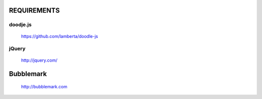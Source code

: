 REQUIREMENTS
============

doodje.js
---------
  https://github.com/lamberta/doodle-js

jQuery
------
 http://jquery.com/


Bubblemark
==========
  http://bubblemark.com
